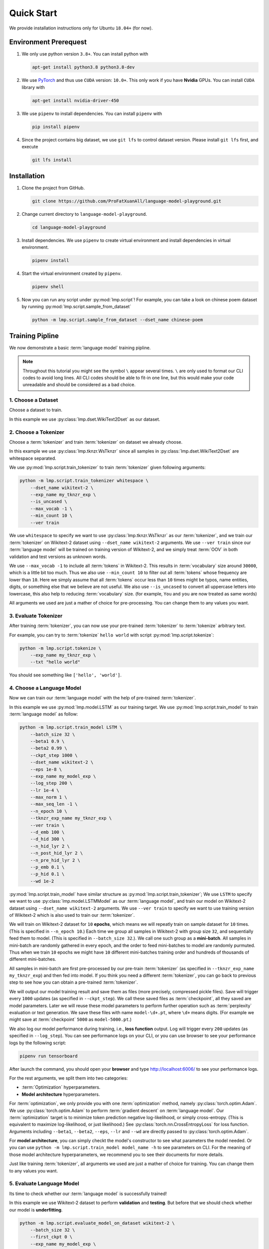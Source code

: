 Quick Start
===========

We provide installation instructions only for Ubuntu ``18.04+`` (for now).

.. todo::

    Run test on Mac and Windows.

Environment Prerequest
----------------------
1. We only use python version ``3.8+``.
   You can install python with

   .. code-block:: shell

        apt-get install python3.8 python3.8-dev

2. We use PyTorch_ and thus use ``CUDA`` version: ``10.0+``.
   This only work if you have **Nvidia** GPUs.
   You can install ``CUDA`` library with

   .. code-block:: shell

        apt-get install nvidia-driver-450

3. We use ``pipenv`` to install dependencies.
   You can install ``pipenv`` with

   .. code-block:: shell

        pip install pipenv

4. Since the project contains big dataset, we use ``git lfs`` to control
   dataset version.
   Please install ``git lfs`` first, and execute

   .. code-block:: shell

        git lfs install

.. _PyTorch: https://pytorch.org/

Installation
------------

1. Clone the project from GitHub.

   .. code-block:: shell

        git clone https://github.com/ProFatXuanAll/language-model-playground.git

2. Change current directory to ``language-model-playground``.

   .. code-block:: shell

        cd language-model-playground

3. Install dependencies.
   We use ``pipenv`` to create virtual environment and install dependencies in
   virtual environment.

   .. code-block:: shell

        pipenv install

4. Start the virtual environment created by ``pipenv``.

   .. code-block:: shell

        pipenv shell

5. Now you can run any script under :py:mod:`lmp.script`!
   For example, you can take a look on chinese poem dataset by running
   :py:mod:`lmp.script.sample_from_dataset`

   .. code-block:: shell

        python -m lmp.script.sample_from_dataset --dset_name chinese-poem

Training Pipline
----------------

We now demonstrate a basic :term:`language model` training pipline.

.. note::

    Throughout this tutorial you might see the symbol ``\`` appear several
    times.
    ``\`` are only used to format our CLI codes to avoid long lines.
    All CLI codes should be able to fit-in one line, but this would make your
    code unreadable and should be considered as a bad choice.

1. Choose a Dataset
~~~~~~~~~~~~~~~~~~~
Choose a dataset to train.

In this example we use :py:class:`lmp.dset.WikiText2Dset` as our dataset.

.. seealso::

    :py:mod:`lmp.dset`
        All available dataset.

2. Choose a Tokenizer
~~~~~~~~~~~~~~~~~~~~~

Choose a :term:`tokenizer` and train :term:`tokenizer` on dataset we already
choose.

In this example we use :py:class:`lmp.tknzr.WsTknzr` since all samples in
:py:class:`lmp.dset.WikiText2Dset` are whitespace separated.

We use :py:mod:`lmp.script.train_tokenizer` to train :term:`tokenizer` given
following arguments:

.. code-block:: sh

    python -m lmp.script.train_tokenizer whitespace \
        --dset_name wikitext-2 \
        --exp_name my_tknzr_exp \
        --is_uncased \
        --max_vocab -1 \
        --min_count 10 \
        --ver train

We use ``whitespace`` to specify we want to use :py:class:`lmp.tknzr.WsTknzr`
as our :term:`tokenizer`, and we train our :term:`tokenizer` on Wikitext-2
dataset using ``--dset_name wikitext-2`` arguments.
We use ``--ver train`` since our :term:`language model` will be trained on
training version of Wikitext-2, and we simply treat :term:`OOV` in both
validation and test versions as unknown words.

We use ``--max_vocab -1`` to include all :term:`tokens` in Wikitext-2.
This results in :term:`vocabulary` size around ``30000``, which is a little bit
too much.
Thus we also use ``--min_count 10`` to filter out all :term:`tokens` whose
frequency are lower than ``10``.
Here we simply assume that all :term:`tokens` occur less than ``10`` times
might be typos, name entities, digits, or something else that we believe are
not useful.
We also use ``--is_uncased`` to convert all uppercase letters into
lowercase, this also help to reducing :term:`vocabulary` size.
(for example, ``You`` and ``you`` are now treated as same words)

All arguments we used are just a mather of choice for pre-processing.
You can change them to any values you want.

.. seealso::

    :py:mod:`lmp.tknzr`
        All available :term:`tokenizers`.

3. Evaluate Tokenizer
~~~~~~~~~~~~~~~~~~~~~

After training :term:`tokenizer`, you can now use your pre-trained
:term:`tokenizer` to :term:`tokenize` arbitrary text.

For example, you can try to :term:`tokenize` ``hello world`` with script
:py:mod:`lmp.script.tokenize`:

.. code-block:: sh

    python -m lmp.script.tokenize \
        --exp_name my_tknzr_exp \
        --txt "hello world"

You should see something like ``['hello', 'world']``.

4. Choose a Language Model
~~~~~~~~~~~~~~~~~~~~~~~~~~
Now we can train our :term:`language model` with the help of pre-trained
:term:`tokenizer`.

In this example we use :py:mod:`lmp.model.LSTM` as our training target.
We use :py:mod:`lmp.script.train_model` to train :term:`language model`
as follow:

.. code-block:: sh

    python -m lmp.script.train_model LSTM \
        --batch_size 32 \
        --beta1 0.9 \
        --beta2 0.99 \
        --ckpt_step 1000 \
        --dset_name wikitext-2 \
        --eps 1e-8 \
        --exp_name my_model_exp \
        --log_step 200 \
        --lr 1e-4 \
        --max_norm 1 \
        --max_seq_len -1 \
        --n_epoch 10 \
        --tknzr_exp_name my_tknzr_exp \
        --ver train \
        --d_emb 100 \
        --d_hid 300 \
        --n_hid_lyr 2 \
        --n_post_hid_lyr 2 \
        --n_pre_hid_lyr 2 \
        --p_emb 0.1 \
        --p_hid 0.1 \
        --wd 1e-2

:py:mod:`lmp.script.train_model` have similar structure as
:py:mod:`lmp.script.train_tokenizer`;
We use ``LSTM`` to specify we want to use :py:class:`lmp.model.LSTMModel` as
our :term:`language model`, and train our model on Wikitext-2 dataset using
``--dset_name wikitext-2`` arguments.
We use ``--ver train`` to specify we want to use training version of
Wikitext-2 which is also used to train our :term:`tokenizer`.

We will train on Wikitext-2 dataset for ``10`` **epochs**, which means we
will repeatly train on sample dataset for ``10`` times.
(This is specified in ``--n_epoch 10``.)
Each time we group all samples in Wikitext-2 with group size ``32``, and
sequentially feed them to model.
(This is specified in ``--batch_size 32``.).
We call one such group as a **mini-batch**.
All samples in mini-batch are randomly gathered in every epoch, and the
order to feed mini-batches to model are randomly purmuted.
Thus when we train ``10`` epochs we might have ``10`` different mini-batches
training order and hundreds of thousands of different mini-batches.

All samples in mini-batch are first pre-processed by our pre-train
:term:`tokenizer` (as specified in ``--tknzr_exp_name my_tknzr_exp``) and then
fed into model.
If you think you need a different :term:`tokenizer`, you can go back to
previous step to see how you can obtain a pre-trained :term:`tokenizer`.

We will output our model training result and save them as files (more
precisely, compressed pickle files).
Save will trigger every ``1000`` updates (as specified in ``--ckpt_step``).
We call these saved files as :term:`checkpoint`, all they saved are model
parameters.
Later we will reuse these model parameters to perform further operation such
as :term:`perplexity` evaluation or text generation.
We save these files with name ``model-\d+.pt``, where ``\d+`` means digits.
(For example we might save at :term:`checkpoint` ``5000`` as
``model-5000.pt``.)

We also log our model performance during training, i.e., **loss function**
output.
Log will trigger every ``200`` updates (as specified in ``--log_step``).
You can see performance logs on your CLI, or you can use browser to see your
performance logs by the following script:

.. code-block::

    pipenv run tensorboard

After launch the command, you should open your **browser** and type
http://localhost:6006/ to see your performance logs.

For the rest arguments, we split them into two categories:

- :term:`Optimization` hyperparameters.
- **Model architecture** hyperparameters.

For :term:`optimization`, we only provide you with one :term:`optimization`
method, namely :py:class:`torch.optim.Adam`.
We use :py:class:`torch.optim.Adam` to perform :term:`gradient descent` on
:term:`language model`.
Our :term:`optimization` target is to minimize token prediction negative
log-likelihood, or simply cross-entropy.
(This is equivalent to maximize log-likelihood, or just likelihood.)
See :py:class:`torch.nn.CrossEntropyLoss` for loss function.
Arguments including ``--beta1``, ``--beta2``, ``--eps``, ``--lr`` and ``--wd``
are directly passed to :py:class:`torch.optim.Adam`.

For **model architecture**, you can simply checkt the model's constructor to
see what parameters the model needed.
Or you can use ``python -m lmp.script.train_model model_name -h`` to see
parameters on CLI.
For the meaning of those model architecture hyperparameters, we recommend you
to see their documents for more details.

Just like training :term:`tokenizer`, all arguments we used are just a mather
of choice for training.
You can change them to any values you want.

.. seealso::

    :py:mod:`lmp.model`
        All available :term:`language models`.

5. Evaluate Language Model
~~~~~~~~~~~~~~~~~~~~~~~~~~
Its time to check whether our :term:`language model` is successfully trained!

In this example we use Wikitext-2 dataset to perform **validation** and
**testing**.
But before that we should check whether our model is **underfitting**.

.. code-block:: sh

    python -m lmp.script.evaluate_model_on_dataset wikitext-2 \
        --batch_size 32 \
        --first_ckpt 0 \
        --exp_name my_model_exp \
        --ver train

We use **training** version of WikiText-2 dataset (as specified in
``--ver train``) to check our performance.
The script above will evaluate all :term:`checkpoints` we have saved starting
from :term:`checkpoint` ``0`` all the way to last :term:`checkpoint`.
We use :term:`perplexity` as our evaluation metric.
See :py:meth:`lmp.model.BaseModel.ppl` for :term:`perplexity` details.

Again you can use browser to see your evaluation logs by the following script:

.. code-block::

    pipenv run tensorboard

After launch the command, you should open your **browser** and type
http://localhost:6006/ to see your evaluation logs.
We will not write this script again later on.

If you didn't see the :term:`perplexity` goes down, this means your model is
**underfitting**.
You should go back to re-train your :term:`language model`.
Try using different batch size, number of epochs, and all sorts of
hyperparameters combination.

If you see the :term:`perplexity` goes down, that is good!
But how low should the :term:`perplexity` be?
To answer that question, we recommed you to see the paper paired with the
dataset (in some dataset they might not have papers to reference).
But overall, lower than ``100`` might be a good indicator for a well-trained
:term:`language model`.

We should now check whether our model is **overfitting**.

.. code-block:: sh

    python -m lmp.script.evaluate_model_on_dataset wikitext-2 \
        --batch_size 32 \
        --first_ckpt 0 \
        --exp_name my_model_exp \
        --ver valid

We use **validation** version of WikiText-2 dataset (as specified in
``--ver valid``) to check our performance.

If :term:`perplexity` on validation set does not do well, then we should go
back to re-train our model, then validate again, then re-train our model again,
and so on.
The loop goes on and on until we reach a point where we get good
:term:`perplexity` on both training and validation dataset.
This means we might have a :term:`language model` which is able to generalize
on dataset we have never used to train (validation set in this case).
To further verify our hypothesis, we should now use **test** version of
WikiText-2 dataset to check our performance.

.. code-block:: sh

    python -m lmp.script.evaluate_model_on_dataset wikitext-2 \
        --batch_size 32 \
        --first_ckpt 0 \
        --exp_name my_model_exp \
        --ver test

6. Generate Text
~~~~~~~~~~~~~~~~
Finally we can use our well-trained :term:`language model` to generate text.
In this example we use :py:mod:`lmp.script.generate_text` to generate text:

.. code-block:: sh

    python -m lmp.script.generate_text top-1 \
        --ckpt 5000 \
        --exp_name my_model_exp \
        --txt "We are"

We use ``top-1`` to specify we want to use :py:class:`lmp.infer.Top1Infer` as
inference method to generate text.
We use ``"We are"`` as condition text and generate text to complete the
sentence or paragraph.

You can use different :term:`checkpoint` by changing the ``--ckpt 5000``
argument.
All available :term:`checkpoints` is under :term:`experiment path`
``exp/my_model_exp``.
If :term:`checkpoint` does not exist then it will cause error.
Also if the models paired :term:`tokenizer` does not exist then it will cause
error as well.

.. seealso::

    :py:mod:`lmp.infer`
        All available inference methods.

Documents
---------

You can read documents on *this website* or use the following steps to build
documents locally.
We use Sphinx_ to build our documents.

.. _Sphinx: https://www.sphinx-doc.org/en/master/

.. todo::

    Publish documents on https://readthedocs.org/.

1. Install documentation dependencies.

   .. code-block:: shell

        pipenv install --dev

2. Compile documents.

   .. code-block:: shell

        pipenv run doc

3. Open in the browser.

   .. code-block:: shell

        xdg-open doc/build/index.html


Testing
-------
1. Install testing dependencies.

   .. code-block:: shell

        pipenv install --dev

2. Run test.

   .. code-block:: shell

        pipenv run test

3. Get test coverage report.

   .. code-block:: shell

        pipenv run test-coverage
